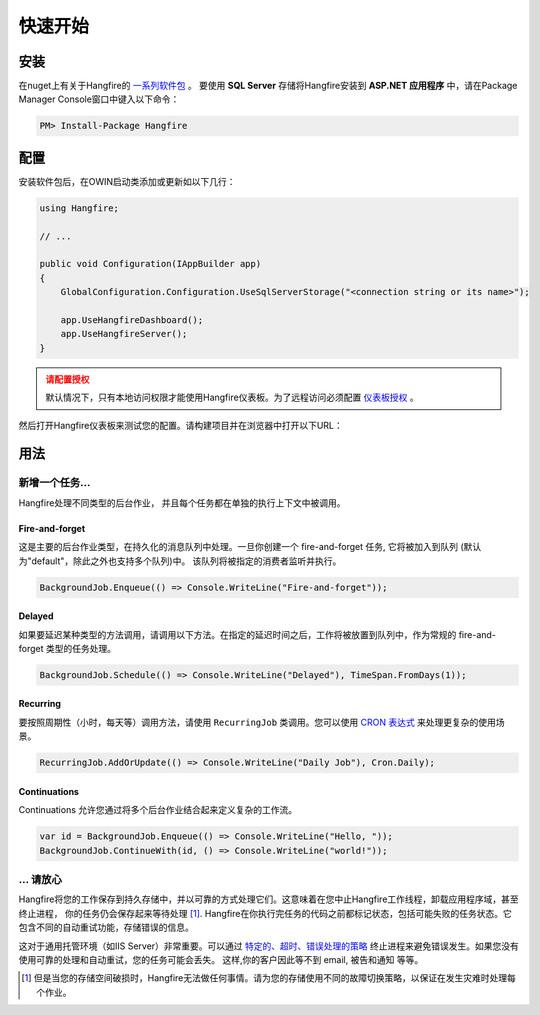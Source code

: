 快速开始
============

安装
-------------

在nuget上有关于Hangfire的 `一系列软件包
<https://www.nuget.org/packages?q=Hangfire>`_ 。 要使用 **SQL Server** 存储将Hangfire安装到 **ASP.NET 应用程序** 中，请在Package Manager Console窗口中键入以下命令：

.. code-block:: powershell

   PM> Install-Package Hangfire

配置
--------------

安装软件包后，在OWIN启动类添加或更新如以下几行：

.. code-block:: c#

   using Hangfire;

   // ...

   public void Configuration(IAppBuilder app)
   {
       GlobalConfiguration.Configuration.UseSqlServerStorage("<connection string or its name>");

       app.UseHangfireDashboard();
       app.UseHangfireServer();
   }

.. admonition:: 请配置授权
   :class: warning

   默认情况下，只有本地访问权限才能使用Hangfire仪表板。为了远程访问必须配置 `仪表板授权 <configuration/using-dashboard.html#configuring-authorization>`__ 。

然后打开Hangfire仪表板来测试您的配置。请构建项目并在浏览器中打开以下URL：

.. raw:: html

   <div style="border-radius: 0;border:solid 3px #ccc;background-color:#fcfcfc;box-shadow: 1px 1px 1px #ddd inset, 1px 1px 1px #eee;padding:3px 7px;margin-bottom: 10px;">
       <span style="color: #666;">http://&lt;your-site&gt;</span>/hangfire
   </div>


.. image:: http://hangfire.io/img/ui/dashboard-sm.png

用法
------

新增一个任务…
~~~~~~~~~~~

Hangfire处理不同类型的后台作业， 并且每个任务都在单独的执行上下文中被调用。

Fire-and-forget
^^^^^^^^^^^^^^^^

这是主要的后台作业类型，在持久化的消息队列中处理。一旦你创建一个 fire-and-forget 任务, 它将被加入到队列 (默认为"default"，除此之外也支持多个队列)中。 该队列将被指定的消费者监听并执行。

.. code-block:: c#
   
   BackgroundJob.Enqueue(() => Console.WriteLine("Fire-and-forget"));

Delayed
^^^^^^^^

如果要延迟某种类型的方法调用，请调用以下方法。在指定的延迟时间之后，工作将被放置到队列中，作为常规的 fire-and-forget 类型的任务处理。 

.. code-block:: c#

   BackgroundJob.Schedule(() => Console.WriteLine("Delayed"), TimeSpan.FromDays(1));

Recurring
^^^^^^^^^^

要按照周期性（小时，每天等）调用方法，请使用 ``RecurringJob`` 类调用。您可以使用 `CRON 表达式 <http://en.wikipedia.org/wiki/Cron#CRON_expression>`_ 来处理更复杂的使用场景。

.. code-block:: c#

   RecurringJob.AddOrUpdate(() => Console.WriteLine("Daily Job"), Cron.Daily);

Continuations
^^^^^^^^^^^^^^

Continuations 允许您通过将多个后台作业结合起来定义复杂的工作流。

.. code-block:: c#

   var id = BackgroundJob.Enqueue(() => Console.WriteLine("Hello, "));
   BackgroundJob.ContinueWith(id, () => Console.WriteLine("world!"));

… 请放心
~~~~~~~~~~~~

Hangfire将您的工作保存到持久存储中，并以可靠的方式处理它们。这意味着在您中止Hangfire工作线程，卸载应用程序域，甚至终止进程， 你的任务仍会保存起来等待处理 [#note]_. Hangfire在你执行完任务的代码之前都标记状态，包括可能失败的任务状态。它包含不同的自动重试功能，存储错误的信息。

这对于通用托管环境（如IIS Server）非常重要。可以通过 `特定的、超时、错误处理的策略
<https://github.com/odinserj/Hangfire/wiki/IIS-Can-Kill-Your-Threads>`_ 终止进程来避免错误发生。如果您没有使用可靠的处理和自动重试，您的任务可能会丢失。 这样,你的客户因此等不到 email, 被告和通知 等等。

.. [#] 但是当您的存储空间破损时，Hangfire无法做任何事情。请为您的存储使用不同的故障切换策略，以保证在发生灾难时处理每个作业。
